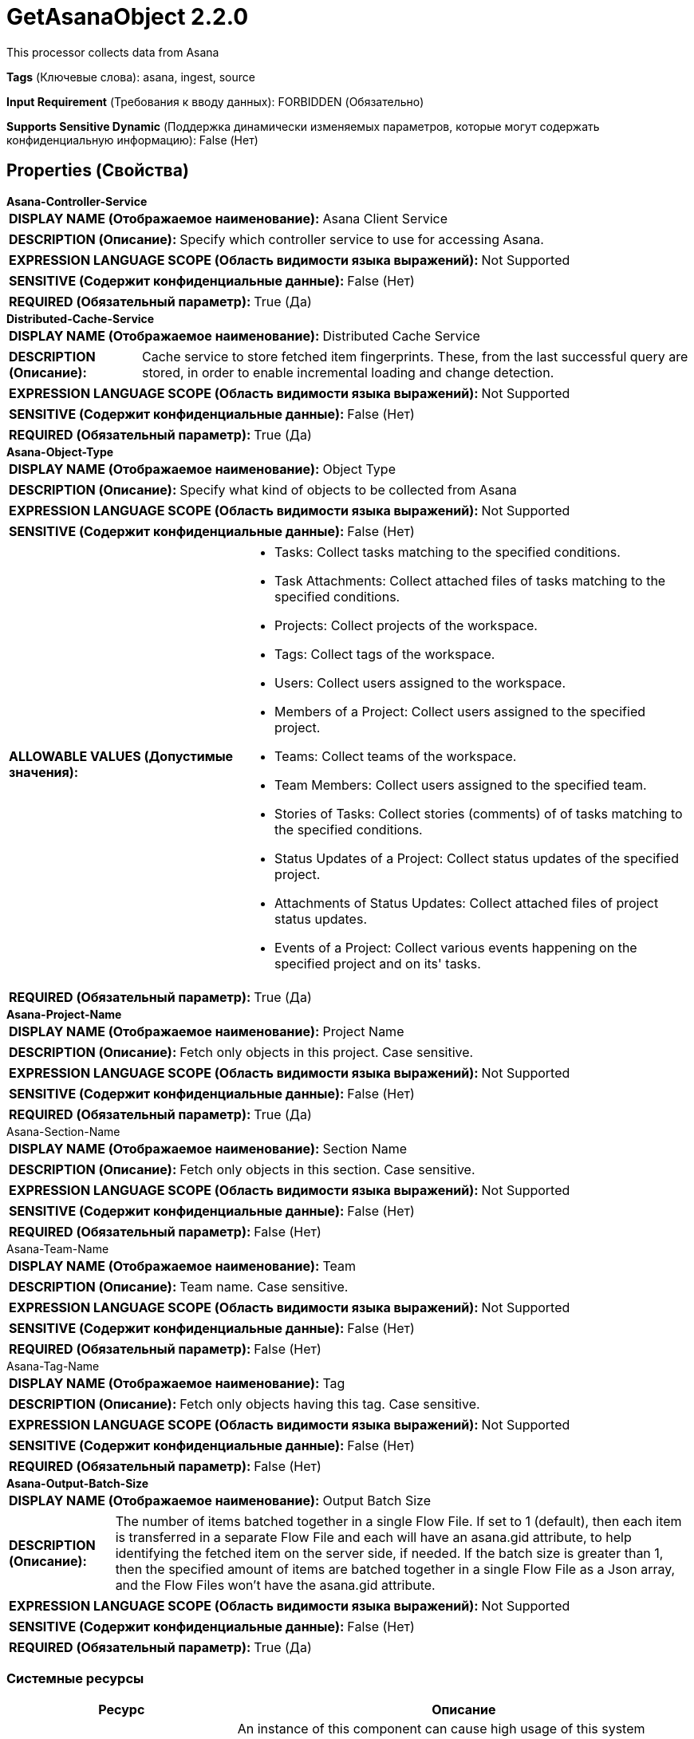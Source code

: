 = GetAsanaObject 2.2.0

This processor collects data from Asana

[horizontal]
*Tags* (Ключевые слова):
asana, ingest, source
[horizontal]
*Input Requirement* (Требования к вводу данных):
FORBIDDEN (Обязательно)
[horizontal]
*Supports Sensitive Dynamic* (Поддержка динамически изменяемых параметров, которые могут содержать конфиденциальную информацию):
 False (Нет) 



== Properties (Свойства)


.*Asana-Controller-Service*
************************************************
[horizontal]
*DISPLAY NAME (Отображаемое наименование):*:: Asana Client Service

[horizontal]
*DESCRIPTION (Описание):*:: Specify which controller service to use for accessing Asana.


[horizontal]
*EXPRESSION LANGUAGE SCOPE (Область видимости языка выражений):*:: Not Supported
[horizontal]
*SENSITIVE (Содержит конфиденциальные данные):*::  False (Нет) 

[horizontal]
*REQUIRED (Обязательный параметр):*::  True (Да) 
************************************************
.*Distributed-Cache-Service*
************************************************
[horizontal]
*DISPLAY NAME (Отображаемое наименование):*:: Distributed Cache Service

[horizontal]
*DESCRIPTION (Описание):*:: Cache service to store fetched item fingerprints. These, from the last successful query are stored, in order to enable incremental loading and change detection.


[horizontal]
*EXPRESSION LANGUAGE SCOPE (Область видимости языка выражений):*:: Not Supported
[horizontal]
*SENSITIVE (Содержит конфиденциальные данные):*::  False (Нет) 

[horizontal]
*REQUIRED (Обязательный параметр):*::  True (Да) 
************************************************
.*Asana-Object-Type*
************************************************
[horizontal]
*DISPLAY NAME (Отображаемое наименование):*:: Object Type

[horizontal]
*DESCRIPTION (Описание):*:: Specify what kind of objects to be collected from Asana


[horizontal]
*EXPRESSION LANGUAGE SCOPE (Область видимости языка выражений):*:: Not Supported
[horizontal]
*SENSITIVE (Содержит конфиденциальные данные):*::  False (Нет) 

[horizontal]
*ALLOWABLE VALUES (Допустимые значения):*::

* Tasks: Collect tasks matching to the specified conditions. 

* Task Attachments: Collect attached files of tasks matching to the specified conditions. 

* Projects: Collect projects of the workspace. 

* Tags: Collect tags of the workspace. 

* Users: Collect users assigned to the workspace. 

* Members of a Project: Collect users assigned to the specified project. 

* Teams: Collect teams of the workspace. 

* Team Members: Collect users assigned to the specified team. 

* Stories of Tasks: Collect stories (comments) of of tasks matching to the specified conditions. 

* Status Updates of a Project: Collect status updates of the specified project. 

* Attachments of Status Updates: Collect attached files of project status updates. 

* Events of a Project: Collect various events happening on the specified project and on its' tasks. 


[horizontal]
*REQUIRED (Обязательный параметр):*::  True (Да) 
************************************************
.*Asana-Project-Name*
************************************************
[horizontal]
*DISPLAY NAME (Отображаемое наименование):*:: Project Name

[horizontal]
*DESCRIPTION (Описание):*:: Fetch only objects in this project. Case sensitive.


[horizontal]
*EXPRESSION LANGUAGE SCOPE (Область видимости языка выражений):*:: Not Supported
[horizontal]
*SENSITIVE (Содержит конфиденциальные данные):*::  False (Нет) 

[horizontal]
*REQUIRED (Обязательный параметр):*::  True (Да) 
************************************************
.Asana-Section-Name
************************************************
[horizontal]
*DISPLAY NAME (Отображаемое наименование):*:: Section Name

[horizontal]
*DESCRIPTION (Описание):*:: Fetch only objects in this section. Case sensitive.


[horizontal]
*EXPRESSION LANGUAGE SCOPE (Область видимости языка выражений):*:: Not Supported
[horizontal]
*SENSITIVE (Содержит конфиденциальные данные):*::  False (Нет) 

[horizontal]
*REQUIRED (Обязательный параметр):*::  False (Нет) 
************************************************
.Asana-Team-Name
************************************************
[horizontal]
*DISPLAY NAME (Отображаемое наименование):*:: Team

[horizontal]
*DESCRIPTION (Описание):*:: Team name. Case sensitive.


[horizontal]
*EXPRESSION LANGUAGE SCOPE (Область видимости языка выражений):*:: Not Supported
[horizontal]
*SENSITIVE (Содержит конфиденциальные данные):*::  False (Нет) 

[horizontal]
*REQUIRED (Обязательный параметр):*::  False (Нет) 
************************************************
.Asana-Tag-Name
************************************************
[horizontal]
*DISPLAY NAME (Отображаемое наименование):*:: Tag

[horizontal]
*DESCRIPTION (Описание):*:: Fetch only objects having this tag. Case sensitive.


[horizontal]
*EXPRESSION LANGUAGE SCOPE (Область видимости языка выражений):*:: Not Supported
[horizontal]
*SENSITIVE (Содержит конфиденциальные данные):*::  False (Нет) 

[horizontal]
*REQUIRED (Обязательный параметр):*::  False (Нет) 
************************************************
.*Asana-Output-Batch-Size*
************************************************
[horizontal]
*DISPLAY NAME (Отображаемое наименование):*:: Output Batch Size

[horizontal]
*DESCRIPTION (Описание):*:: The number of items batched together in a single Flow File. If set to 1 (default), then each item is transferred in a separate Flow File and each will have an asana.gid attribute, to help identifying the fetched item on the server side, if needed. If the batch size is greater than 1, then the specified amount of items are batched together in a single Flow File as a Json array, and the Flow Files won't have the asana.gid attribute.


[horizontal]
*EXPRESSION LANGUAGE SCOPE (Область видимости языка выражений):*:: Not Supported
[horizontal]
*SENSITIVE (Содержит конфиденциальные данные):*::  False (Нет) 

[horizontal]
*REQUIRED (Обязательный параметр):*::  True (Да) 
************************************************






=== Системные ресурсы

[cols="1a,2a",options="header",]
|===
|Ресурс |Описание


|MEMORY
|An instance of this component can cause high usage of this system resource.  Multiple instances or high concurrency settings may result a degradation of performance.

|===





=== Relationships (Связи)

[cols="1a,2a",options="header",]
|===
|Наименование |Описание

|`updated`
|Objects that have already been collected earlier, but were updated since, are routed to this relationship.

|`new`
|Newly collected objects are routed to this relationship.

|`removed`
|Notification about deleted objects are routed to this relationship. Flow files will not have any payload. IDs of the resources no longer exist are carried by the asana.gid attribute of the generated FlowFiles.

|===





=== Writes Attributes (Записываемые атрибуты)

[cols="1a,2a",options="header",]
|===
|Наименование |Описание

|`asana.gid`
|Global ID of the object in Asana.

|===








